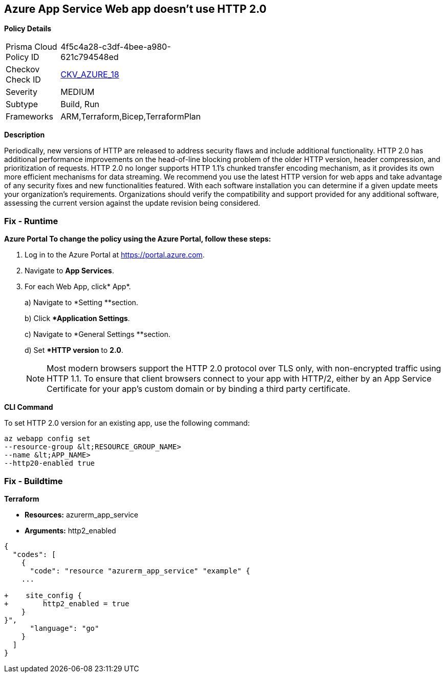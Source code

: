 == Azure App Service Web app doesn't use HTTP 2.0


*Policy Details* 

[width=45%]
[cols="1,1"]
|=== 
|Prisma Cloud Policy ID 
| 4f5c4a28-c3df-4bee-a980-621c794548ed

|Checkov Check ID 
| https://github.com/bridgecrewio/checkov/tree/master/checkov/terraform/checks/resource/azure/AppServiceHttps20Enabled.py[CKV_AZURE_18]

|Severity
|MEDIUM

|Subtype
|Build, Run

|Frameworks
|ARM,Terraform,Bicep,TerraformPlan

|=== 



*Description* 


Periodically, new versions of HTTP are released to address security flaws and include additional functionality.
HTTP 2.0 has additional performance improvements on the head-of-line blocking problem of the older HTTP version, header compression, and prioritization of requests.
HTTP 2.0 no longer supports HTTP 1.1's chunked transfer encoding mechanism, as it provides its own more efficient mechanisms for data streaming.
We recommend you use the latest HTTP version for web apps and take advantage of any security fixes and new functionalities featured.
With each software installation you can determine if a given update meets your organization's requirements.
Organizations should verify the compatibility and support provided for any additional software, assessing the current version against the update revision being considered.

=== Fix - Runtime


*Azure Portal To change the policy using the Azure Portal, follow these steps:* 



. Log in to the Azure Portal at https://portal.azure.com.

. Navigate to *App Services*.

. For each Web App, click* App*.
+
a) Navigate to *Setting **section.
+
b) Click **Application Settings*.
+
c)  Navigate to *General Settings **section.
+
d) Set **HTTP version* to *2.0*.
+
[NOTE]
====
Most modern browsers support the HTTP 2.0 protocol over TLS only, with non-encrypted traffic using HTTP 1.1. To ensure that client browsers connect to your app with HTTP/2, either by an App Service Certificate for your app's custom domain or by binding a third party certificate.
====


*CLI Command* 


To set HTTP 2.0 version for an existing app, use the following command:
----
az webapp config set
--resource-group &lt;RESOURCE_GROUP_NAME>
--name &lt;APP_NAME>
--http20-enabled true
----

=== Fix - Buildtime


*Terraform* 


* *Resources:* azurerm_app_service
* *Arguments:* http2_enabled


[source,go]
----
{
  "codes": [
    {
      "code": "resource "azurerm_app_service" "example" {
    ...

+    site_config {
+        http2_enabled = true
    }
}",
      "language": "go"
    }
  ]
}
----
